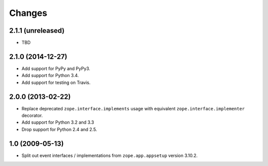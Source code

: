 Changes
=======

2.1.1 (unreleased)
------------------

- TBD


2.1.0 (2014-12-27)
------------------

- Add support for PyPy and PyPy3.

- Add support for Python 3.4.

- Add support for testing on Travis.


2.0.0 (2013-02-22)
------------------

- Replace deprecated ``zope.interface.implements`` usage with equivalent
  ``zope.interface.implementer`` decorator.

- Add support for Python 3.2 and 3.3

- Drop support for Python 2.4 and 2.5.



1.0 (2009-05-13)
----------------

- Split out event interfaces / implementations from ``zope.app.appsetup``
  version 3.10.2.
